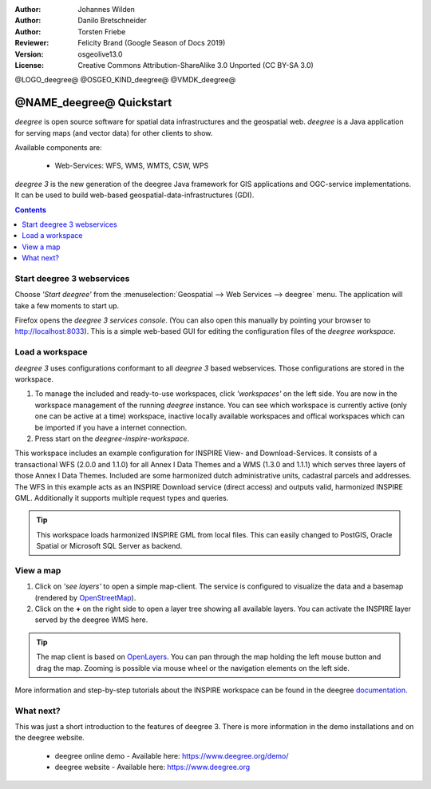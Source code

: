 :Author: Johannes Wilden
:Author: Danilo Bretschneider
:Author: Torsten Friebe
:Reviewer: Felicity Brand (Google Season of Docs 2019)
:Version: osgeolive13.0
:License: Creative Commons Attribution-ShareAlike 3.0 Unported  (CC BY-SA 3.0)

@LOGO_deegree@
@OSGEO_KIND_deegree@
@VMDK_deegree@



********************************************************************************
@NAME_deegree@ Quickstart
********************************************************************************

*deegree* is open source software for spatial data infrastructures and the
geospatial web. *deegree* is a Java application for serving maps (and vector data) for other clients to show.

Available components are:
 
  * Web-Services: WFS, WMS, WMTS, CSW, WPS
  
*deegree 3* is the new generation of the deegree Java framework for GIS
applications and OGC-service implementations.
It can be used to build web-based geospatial-data-infrastructures (GDI).

.. contents:: Contents
   :local:

Start deegree 3 webservices
===========================

Choose *'Start deegree'* from the :menuselection:`Geospatial --> Web Services --> deegree` menu.
The application will take a few moments to start up.

Firefox opens the *deegree 3 services console*. (You can also open this manually by pointing your browser to http://localhost:8033). 
This is a simple web-based GUI for editing the configuration files of the *deegree workspace*.

Load a workspace
================

*deegree 3* uses configurations conformant to all *deegree 3* based webservices. Those configurations are stored in the workspace.

#. To manage the included and ready-to-use workspaces, click *'workspaces'* on the left side. You are now in the workspace management of the running *deegree* instance. 
   You can see which workspace is currently active (only one can be active at a time) workspace, inactive locally available workspaces and offical workspaces which can be imported if you have a internet connection. 
#. Press start on the *deegree-inspire-workspace*.

This workspace includes an example configuration for INSPIRE View- and Download-Services.
It consists of a transactional WFS (2.0.0 and 1.1.0) for all Annex I Data Themes
and a WMS (1.3.0 and 1.1.1) which serves three layers of those Annex I Data 
Themes.
Included are some harmonized dutch administrative units, cadastral parcels and 
addresses.
The WFS in this example acts as an INSPIRE Download service (direct access) and 
outputs valid, harmonized INSPIRE GML.
Additionally it supports multiple request types and queries.

.. tip::
   This workspace loads harmonized INSPIRE GML from local files.
   This can easily changed to PostGIS, Oracle Spatial or Microsoft SQL Server as 
   backend.


View a map
==========

#. Click on *'see layers'* to open a simple map-client. The service is configured to visualize the data and a basemap (rendered by `OpenStreetMap <https://www.openstreetmap.org/>`_).

#. Click on the **+** on the right side to open a layer tree showing all available  layers. You can activate the INSPIRE layer served by the deegree WMS here.

.. tip::
   The map client is based on `OpenLayers <https://openlayers.org/>`_. 
   You can pan through the map holding the left mouse button and drag the map.
   Zooming is possible via mouse wheel or the navigation elements on the left side.

More information and step-by-step tutorials about the INSPIRE workspace can be 
found in the deegree `documentation <https://download.deegree.org/documentation/3.4.1/html/lightly.html#example-workspace-1-inspire-network-services>`__.


What next?
==========

This was just a short introduction to the features of deegree 3. 
There is more information in the demo installations and on the deegree website.

  * deegree online demo - Available here: https://www.deegree.org/demo/

  * deegree website - Available here: https://www.deegree.org

